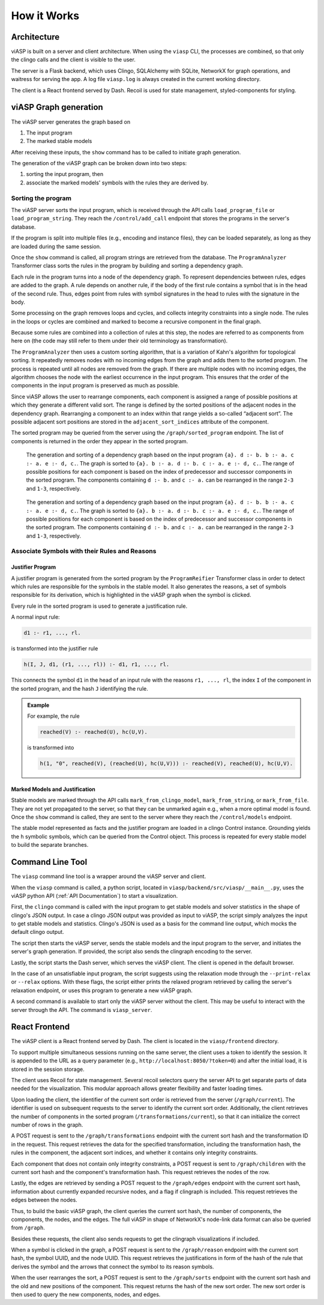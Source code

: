 ************
How it Works
************

Architecture
============

viASP is built on a server and client architecture. When using the ``viasp`` CLI, the processes are combined, so that only the clingo calls and the client is visible to the user.

The server is a Flask backend, which uses Clingo, SQLAlchemy with SQLite, NetworkX for graph operations, and waitress for serving the app. A log file ``viasp.log`` is always created in the current working directory.

The client is a React frontend served by Dash. Recoil is used for state management, styled-components for styling.

viASP Graph generation
=======================

The viASP server generates the graph based on  

1. The input program
2. The marked stable models

After receiving these inputs, the ``show`` command has to be called to initiate graph generation.

The generation of the viASP graph can be broken down into two steps:

1. sorting the input program, then
2. associate the marked models' symbols with the rules they are derived by.

Sorting the program
-------------------

The viASP server sorts the input program, which is received through the API calls ``load_program_file`` or ``load_program_string``.
They reach the ``/control/add_call`` endpoint that stores the programs in the server's database.

If the program is split into multiple files (e.g., encoding and instance files), they can be loaded separately, as long as they are loaded during the same session.

Once the ``show`` command is called, all program strings are retrieved from the database. The ``ProgramAnalyzer`` Transformer class sorts the rules in the program by building and sorting a dependency graph.

Each rule in the program turns into a node of the dependency graph.
To represent dependencies between rules, edges are added to the graph.
A rule depends on another rule, if the body of the first rule contains a symbol that is in the head of the second rule.
Thus, edges point from rules with symbol signatures in the head to rules with the signature in the body.

Some processing on the graph removes loops and cycles, and collects integrity constraints into a single node. The rules in the loops or cycles are combined and marked to become a recursive component in the final graph.

Because some rules are combined into a collection of rules at this step, the nodes are referred to as components from here on (the code may still refer to them under their old terminology as transformation).

The ``ProgramAnalyzer`` then uses a custom sorting algorithm, that is a variation of Kahn's algorithm for topological sorting. It repeatedly removes nodes with no incoming edges from the graph and adds them to the sorted program. The process is repeated until all nodes are removed from the graph. If there are multiple nodes with no incoming edges, the algorithm chooses the node with the earliest occurrence in the input program. This ensures that the order of the components in the input program is preserved as much as possible.

Since viASP allows the user to rearrange components, each component is assigned a range of possible positions at which they generate a different valid sort. The range is defined by the sorted positions of the adjacent nodes in the dependency graph. Rearranging a component to an index within that range yields a so-called “adjacent sort”. The possible adjacent sort positions are stored in the ``adjacent_sort_indices`` attribute of the component.

The sorted program may be queried from the server using the ``/graph/sorted_program`` endpoint. The list of components is returned in the order they appear in the sorted program.

.. figure:: ../img/DependencyGraph.png
   :figclass: only-light

   The generation and sorting of a dependency graph based on the input program ``{a}. d :- b. b :- a. c :- a. e :- d, c.``. The graph is sorted to ``{a}. b :- a. d :- b. c :- a. e :- d, c.``. The range of possible positions for each component is based on the index of predecessor and successor components in the sorted program. The components containing ``d :- b.`` and ``c :- a.`` can be rearranged in the range ``2-3`` and ``1-3``, respectively.

.. figure:: ../img/DependencyGraph.dark.png
   :figclass: only-dark

   The generation and sorting of a dependency graph based on the input program ``{a}. d :- b. b :- a. c :- a. e :- d, c.``. The graph is sorted to ``{a}. b :- a. d :- b. c :- a. e :- d, c.``. The range of possible positions for each component is based on the index of predecessor and successor components in the sorted program. The components containing ``d :- b.`` and ``c :- a.`` can be rearranged in the range ``2-3`` and ``1-3``, respectively.

Associate Symbols with their Rules and Reasons
----------------------------------------------

Justifier Program
^^^^^^^^^^^^^^^^^

A justifier program is generated from the sorted program by the ``ProgramReifier`` Transformer class in order to detect which rules are responsible for the symbols in the stable model.
It also generates the reasons, a set of symbols responsible for its derivation, which is highlighted in the viASP graph when the symbol is clicked.

Every rule in the sorted program is used to generate a justification rule.

A normal input rule:

.. code-block::

    d1 :- r1, ..., rl.

is transformed into the justifier rule

.. code-block::

    h(I, J, d1, (r1, ..., rl)) :- d1, r1, ..., rl.

This connects the symbol ``d1`` in the head of an input rule with the reasons ``r1, ..., rl``, the index ``I`` of the component in the sorted program, and the hash ``J`` identifying the rule.

.. admonition:: Example

    For example, the rule

    .. code-block:: 

        reached(V) :- reached(U), hc(U,V).

    is transformed into

    .. code-block:: 

        h(1, "0", reached(V), (reached(U), hc(U,V))) :- reached(V), reached(U), hc(U,V).

.. A more complete discussion of the justifier program, including all ASP constructs and edge cases, is given in a different place.

Marked Models and Justification
^^^^^^^^^^^^^^^^^^^^^^^^^^^^^^^

Stable models are marked through the API calls ``mark_from_clingo_model``, ``mark_from_string``, or ``mark_from_file``.
They are not yet propagated to the server, so that they can be unmarked again e.g., when a more optimal model is found.
Once the ``show`` command is called, they are sent to the server where they reach the ``/control/models`` endpoint.

The stable model represented as facts and the justifier program are loaded in a clingo Control instance.
Grounding yields the ``h`` symbolic symbols, which can be queried from the Control object. This process is repeated for every stable model to build the separate branches.

Command Line Tool
=================

The ``viasp`` command line tool is a wrapper around the viASP server and client.

When the ``viasp`` command is called, a python script, located in ``viasp/backend/src/viasp/__main__.py``, uses the viASP python API (:ref:`API Documentation`) to start a visualization.

First, the ``clingo`` command is called with the input program to get stable models and solver statistics in the shape of clingo's JSON output.
In case a clingo JSON output was provided as input to viASP, the script simply analyzes the input to get stable models and statistics.
Clingo's JSON is used as a basis for the command line output, which mocks the default clingo output.

The script then starts the viASP server, sends the stable models and the input program to the server, and initiates the server's graph generation.
If provided, the script also sends the clingraph encoding to the server.

Lastly, the script starts the Dash server, which serves the viASP client. The client is opened in the default browser.

In the case of an unsatisfiable input program, the script suggests using the relaxation mode through the ``--print-relax`` or ``--relax`` options. With these flags, the script either prints the relaxed program retrieved by calling the server's relaxation endpoint, or uses this program to generate a new viASP graph.

A second command is available to start only the viASP server without the client. This may be useful to interact with the server through the API. The command is ``viasp_server``.

React Frontend
==============

The viASP client is a React frontend served by Dash. The client is located in the ``viasp/frontend`` directory.

To support multiple simultaneous sessions running on the same server, the client uses a token to identify the session. It is appended to the URL as a query parameter (e.g., ``http://localhost:8050/?token=0``) and after the initial load, it is stored in the session storage.

The client uses Recoil for state management. Several recoil selectors query the server API to get separate parts of data needed for the visualization. This modular approach allows greater flexibility and faster loading times.

Upon loading the client, the identifier of the current sort order is retrieved from the server (``/graph/current``). The identifier is used on subsequent requests to the server to identify the current sort order. Additionally, the client retrieves the number of components in the sorted program (``/transformations/current``), so that it can initialize the correct number of rows in the graph.

A POST request is sent to the ``/graph/transformations`` endpoint with the current sort hash and the transformation ID in the request. This request retrieves the data for the specified transformation, including the transformation hash, the rules in the component, the adjacent sort indices, and whether it contains only integrity constraints.

Each component that does not contain only integrity constraints, a POST request is sent to ``/graph/children`` with the current sort hash and the component's transformation hash. This request retrieves the nodes of the row.

Lastly, the edges are retrieved by sending a POST request to the ``/graph/edges`` endpoint with the current sort hash, information about currently expanded recursive nodes, and a flag if clingraph is included. This request retrieves the edges between the nodes.

Thus, to build the basic viASP graph, the client queries the current sort hash, the number of components, the components, the nodes, and the edges. The full viASP in shape of NetworkX's node-link data format can also be queried from ``/graph``.

Besides these requests, the client also sends requests to get the clingraph visualizations if included.

When a symbol is clicked in the graph, a POST request is sent to the ``/graph/reason`` endpoint with the current sort hash, the symbol UUID, and the node UUID. This request retrieves the justifications in form of the hash of the rule that derives the symbol and the arrows that connect the symbol to its reason symbols.

When the user rearranges the sort, a POST request is sent to the ``/graph/sorts`` endpoint with the current sort hash and the old and new positions of the component. This request returns the hash of the new sort order. The new sort order is then used to query the new components, nodes, and edges.
